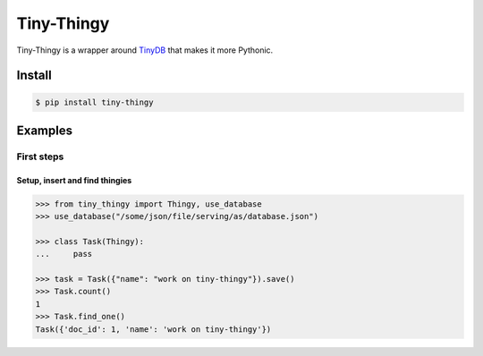 Tiny-Thingy
###########

Tiny-Thingy is a wrapper around TinyDB_ that makes it more Pythonic.

Install
=======

.. code-block:: sh

    $ pip install tiny-thingy

Examples
========

First steps
-----------

Setup, insert and find thingies
~~~~~~~~~~~~~~~~~~~~~~~~~~~~~~~

.. code-block:: python

    >>> from tiny_thingy import Thingy, use_database
    >>> use_database("/some/json/file/serving/as/database.json")

    >>> class Task(Thingy):
    ...     pass

    >>> task = Task({"name": "work on tiny-thingy"}).save()
    >>> Task.count()
    1
    >>> Task.find_one()
    Task({'doc_id': 1, 'name': 'work on tiny-thingy'})

.. _tinyDB: https://github.com/msiemens/tinydb
